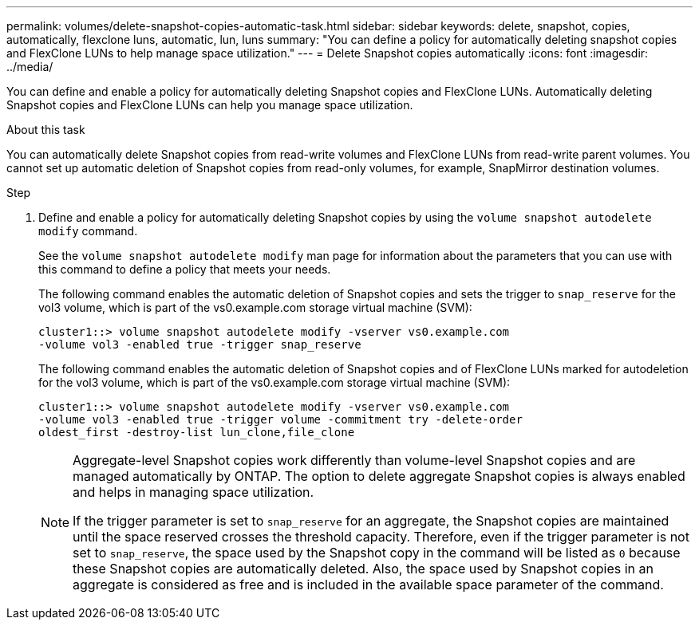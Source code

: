 ---
permalink: volumes/delete-snapshot-copies-automatic-task.html
sidebar: sidebar
keywords: delete, snapshot, copies, automatically, flexclone luns, automatic, lun, luns
summary: "You can define a policy for automatically deleting snapshot copies and FlexClone LUNs to help manage space utilization."
---
= Delete Snapshot copies automatically
:icons: font
:imagesdir: ../media/

[.lead]
You can define and enable a policy for automatically deleting Snapshot copies and FlexClone LUNs. Automatically deleting Snapshot copies and FlexClone LUNs can help you manage space utilization.

.About this task

You can automatically delete Snapshot copies from read-write volumes and FlexClone LUNs from read-write parent volumes. You cannot set up automatic deletion of Snapshot copies from read-only volumes, for example, SnapMirror destination volumes.

.Step

. Define and enable a policy for automatically deleting Snapshot copies by using the `volume snapshot autodelete modify` command.
+
See the `volume snapshot autodelete modify` man page for information about the parameters that you can use with this command to define a policy that meets your needs.
+
The following command enables the automatic deletion of Snapshot copies and sets the trigger to `snap_reserve` for the vol3 volume, which is part of the vs0.example.com storage virtual machine (SVM):
+
----
cluster1::> volume snapshot autodelete modify -vserver vs0.example.com
-volume vol3 -enabled true -trigger snap_reserve
----
+
The following command enables the automatic deletion of Snapshot copies and of FlexClone LUNs marked for autodeletion for the vol3 volume, which is part of the vs0.example.com storage virtual machine (SVM):
+
----
cluster1::> volume snapshot autodelete modify -vserver vs0.example.com
-volume vol3 -enabled true -trigger volume -commitment try -delete-order
oldest_first -destroy-list lun_clone,file_clone
----
+
[NOTE]
====
Aggregate-level Snapshot copies work differently than volume-level Snapshot copies and are managed automatically by ONTAP. The option to delete aggregate Snapshot copies is always enabled and helps in managing space utilization.
    
If the trigger parameter is set to `snap_reserve` for an aggregate, the Snapshot copies are maintained until the space reserved crosses the threshold capacity. Therefore, even if the trigger parameter is not set to `snap_reserve`, the space used by the Snapshot copy in the command will be listed as `0` because these Snapshot copies are automatically deleted. Also, the space used by Snapshot copies in an aggregate is considered as free and is included in the available space parameter of the command.
====

// ONTAPDOC-2119/GH-1818 2024-6-26